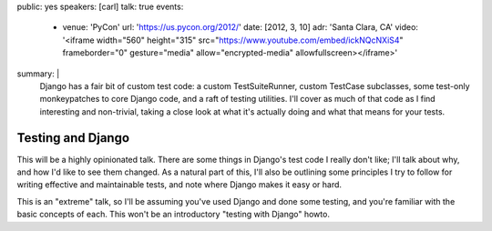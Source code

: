 public: yes
speakers: [carl]
talk: true
events:
  - venue: 'PyCon'
    url: 'https://us.pycon.org/2012/'
    date: [2012, 3, 10]
    adr: 'Santa Clara, CA'
    video: '<iframe width="560" height="315" src="https://www.youtube.com/embed/ickNQcNXiS4" frameborder="0" gesture="media" allow="encrypted-media" allowfullscreen></iframe>'
summary: |
  Django has a fair bit of custom test code: a custom TestSuiteRunner, custom
  TestCase subclasses, some test-only monkeypatches to core Django code, and a
  raft of testing utilities. I'll cover as much of that code as I find
  interesting and non-trivial, taking a close look at what it's actually doing
  and what that means for your tests.


Testing and Django
==================

This will be a highly opinionated talk. There are some things in Django's test
code I really don't like; I'll talk about why, and how I'd like to see them
changed. As a natural part of this, I'll also be outlining some principles I
try to follow for writing effective and maintainable tests, and note where
Django makes it easy or hard.

This is an "extreme" talk, so I'll be assuming you've used Django and done some
testing, and you're familiar with the basic concepts of each. This won't be an
introductory "testing with Django" howto.
